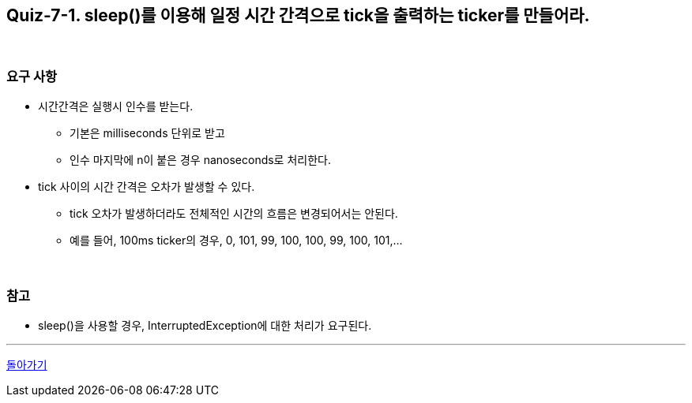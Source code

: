 == Quiz-7-1. sleep()를 이용해 일정 시간 간격으로 tick을 출력하는 ticker를 만들어라.

{empty} +

=== 요구 사항

* 시간간격은 실행시 인수를 받는다.
** 기본은 milliseconds 단위로 받고
** 인수 마지막에 n이 붙은 경우 nanoseconds로 처리한다.
* tick 사이의 시간 간격은 오차가 발생할 수 있다.
** tick 오차가 발생하더라도 전체적인 시간의 흐름은 변경되어서는 안된다.
** 예를 들어, 100ms ticker의 경우, 0, 101, 99, 100, 100, 99, 100, 101,...

{empty} +

=== 참고

* sleep()을 사용할 경우, InterruptedException에 대한 처리가 요구된다.

---

ifndef::env-github[]
link:../07.state.adoc[돌아가기]
endif::[]

ifdef::env-github[]
[돌아가기](../07.state.adoc)
endif::[]